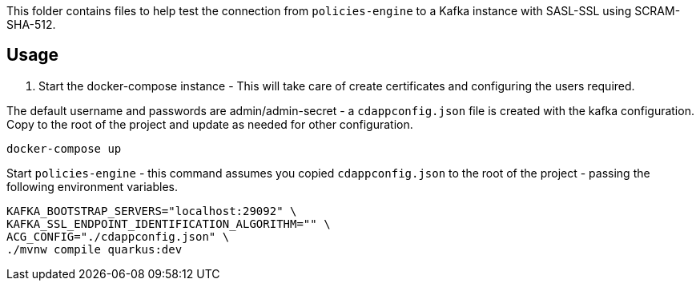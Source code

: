 This folder contains files to help test the connection from `policies-engine` to a Kafka instance with SASL-SSL using SCRAM-SHA-512.

## Usage

. Start the docker-compose instance - This will take care of create certificates and configuring the users required.

The default username and passwords are admin/admin-secret -  a `cdappconfig.json` file is created with the kafka configuration.
Copy to the root of the project and update as needed for other configuration.

```bash
docker-compose up
```

.Start `policies-engine` - this command assumes you copied `cdappconfig.json` to the root of the project - passing the following environment variables.

```bash
KAFKA_BOOTSTRAP_SERVERS="localhost:29092" \
KAFKA_SSL_ENDPOINT_IDENTIFICATION_ALGORITHM="" \
ACG_CONFIG="./cdappconfig.json" \
./mvnw compile quarkus:dev
```
